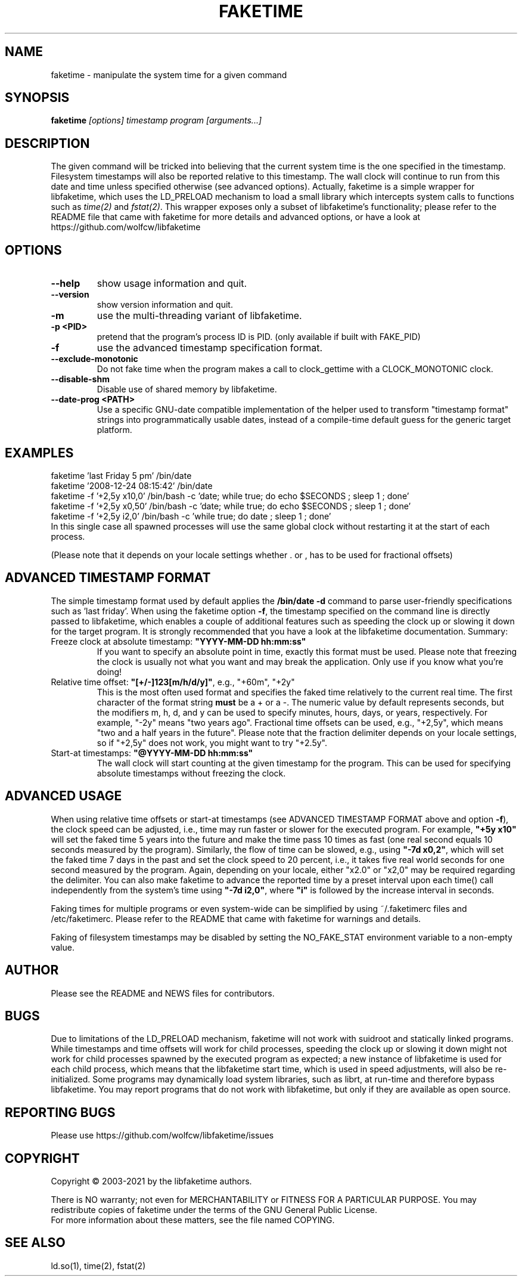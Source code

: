 .TH FAKETIME "1" "March 2022" "faketime 0.9.10" wolfcw
.SH NAME
faketime \- manipulate the system time for a given command
.SH SYNOPSIS
.B faketime
\fI[options] timestamp program [arguments...]\fR
.SH DESCRIPTION
.\" \fIfaketime\fR will trick the given program into seeing the specified timestamp as its starting date and time.
.PP
The given command will be tricked into believing that the current system time is the one specified in the timestamp.
Filesystem timestamps will also be reported relative to this timestamp.
The wall clock will continue to run from this date and time unless specified otherwise (see advanced options).
Actually, faketime is a simple wrapper for libfaketime, which uses the LD_PRELOAD mechanism to load a small library which intercepts system calls to functions such as \fItime(2)\fR and \fIfstat(2)\fR.
This wrapper exposes only a subset of libfaketime's functionality; please refer to the README file that came with faketime for more details and advanced options, or have a look at https://github.com/wolfcw/libfaketime
.SH OPTIONS
.TP
\fB\-\-help\fR
show usage information and quit.
.TP
\fB\-\-version\fR
show version information and quit.
.TP
\fB\-m\fR
use the multi-threading variant of libfaketime.
.TP
\fB\-p <PID>\fR
pretend that the program's process ID is PID. (only available if built with FAKE_PID)
.TP
\fB\-f\fR
use the advanced timestamp specification format.
.TP
\fB\--exclude-monotonic\fR
Do not fake time when the program makes a call to clock_gettime with a CLOCK_MONOTONIC clock.
.TP
\fB\--disable-shm\fR
Disable use of shared memory by libfaketime.
.TP
\fB\--date-prog <PATH>\fR
Use a specific GNU-date compatible implementation of the helper used to transform "timestamp format" strings into programmatically usable dates, instead of a compile-time default guess for the generic target platform.

.SH EXAMPLES
.nf
faketime 'last Friday 5 pm' /bin/date
faketime '2008-12-24 08:15:42' /bin/date
faketime -f '+2,5y x10,0' /bin/bash -c 'date; while true; do echo $SECONDS ; sleep 1 ; done'
faketime -f '+2,5y x0,50' /bin/bash -c 'date; while true; do echo $SECONDS ; sleep 1 ; done'
faketime -f '+2,5y i2,0' /bin/bash -c 'while true; do date ; sleep 1 ; done'
In this single case all spawned processes will use the same global clock without restarting it at the start of each process.

(Please note that it depends on your locale settings whether . or , has to be used for fractional offsets)
.fi
.SH ADVANCED TIMESTAMP FORMAT
The simple timestamp format used by default applies the \fB/bin/date -d\fR command to parse user-friendly specifications such as 'last friday'.
When using the faketime option \fB\-f\fR, the timestamp specified on the command line is directly passed to libfaketime, which enables a couple of additional features such as speeding the clock up or slowing it down for the target program.
It is strongly recommended that you have a look at the libfaketime documentation.
Summary:
.TP
Freeze clock at absolute timestamp: \fB"YYYY-MM-DD hh:mm:ss"\fR
If you want to specify an absolute point in time, exactly this format must be used.
Please note that freezing the clock is usually not what you want and may break the application.
Only use if you know what you're doing!
.TP
Relative time offset: \fB"[+/-]123[m/h/d/y]"\fR, e.g., "+60m", "+2y"
This is the most often used format and specifies the faked time relatively to the current real time.
The first character of the format string \fBmust\fR be a + or a -.
The numeric value by default represents seconds, but the modifiers m, h, d, and y can be used to specify minutes, hours, days, or years, respectively.
For example, "-2y" means "two years ago". Fractional time offsets can be used, e.g., "+2,5y", which means "two and a half years in the future".
Please note that the fraction delimiter depends on your locale settings, so if "+2,5y" does not work, you might want to try "+2.5y".
.TP
Start-at timestamps: \fB"@YYYY-MM-DD hh:mm:ss"\fR
The wall clock will start counting at the given timestamp for the program.
This can be used for specifying absolute timestamps without freezing the clock.
.SH ADVANCED USAGE
When using relative time offsets or start-at timestamps (see ADVANCED TIMESTAMP FORMAT above and option \fB\-f\fR), the clock speed can be adjusted, i.e., time may run faster or slower for the executed program.
For example, \fB"+5y x10"\fR will set the faked time 5 years into the future and make the time pass 10 times as fast (one real second equals 10 seconds measured by the program).
Similarly, the flow of time can be slowed, e.g., using \fB"-7d x0,2"\fR, which will set the faked time 7 days in the past and set the clock speed to 20 percent, i.e., it takes five real world seconds for one second measured by the program.
Again, depending on your locale, either "x2.0" or "x2,0" may be required regarding the delimiter.
You can also make faketime to advance the reported time by a preset interval upon each time() call independently from the system's time using \fB"-7d i2,0"\fR, where \fB"i"\fR is followed by the increase interval in seconds.
.PP
Faking times for multiple programs or even system-wide can be simplified by using ~/.faketimerc files and /etc/faketimerc.
Please refer to the README that came with faketime for warnings and details.
.PP
Faking of filesystem timestamps may be disabled by setting the NO_FAKE_STAT environment variable to a non-empty value.
.SH AUTHOR
Please see the README and NEWS files for contributors.
.SH BUGS
Due to limitations of the LD_PRELOAD mechanism, faketime will not work with suidroot and statically linked programs.
While timestamps and time offsets will work for child processes, speeding the clock up or slowing it down might not work for child processes spawned by the executed program as expected;
a new instance of libfaketime is used for each child process, which means that the libfaketime start time, which is used in speed adjustments, will also be re-initialized.
Some programs may dynamically load system libraries, such as librt, at run-time and therefore bypass libfaketime.
You may report programs that do not work with libfaketime, but only if they are available as open source.
.SH "REPORTING BUGS"
Please use https://github.com/wolfcw/libfaketime/issues
.SH COPYRIGHT
Copyright \(co 2003-2021 by the libfaketime authors.
.PP
There is NO warranty;
not even for MERCHANTABILITY or FITNESS FOR A PARTICULAR PURPOSE.
You may redistribute copies of faketime under the terms of the GNU General Public License.
.br
For more information about these matters, see the file named COPYING.
.SH "SEE ALSO"
ld.so(1), time(2), fstat(2)
